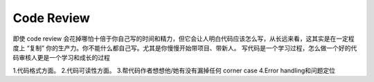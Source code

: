 Code Review
###########

即使 code review 会花掉哪怕十倍于你自己写的时间和精力，但它会让人明白代码应该怎么写，从长远来看，这其实是在一定程度上 “复制” 你的生产力。你不能什么都自己写。尤其是你慢慢开始带项目、带新人。
写代码是一个学习过程，怎么做一个好的代码审核人更是一个学习和成长的过程

1.代码格式方面。
2.代码可读性方面。
3.帮代码作者想想他/她有没有漏掉任何 corner case
4.Error handling和问题定位








